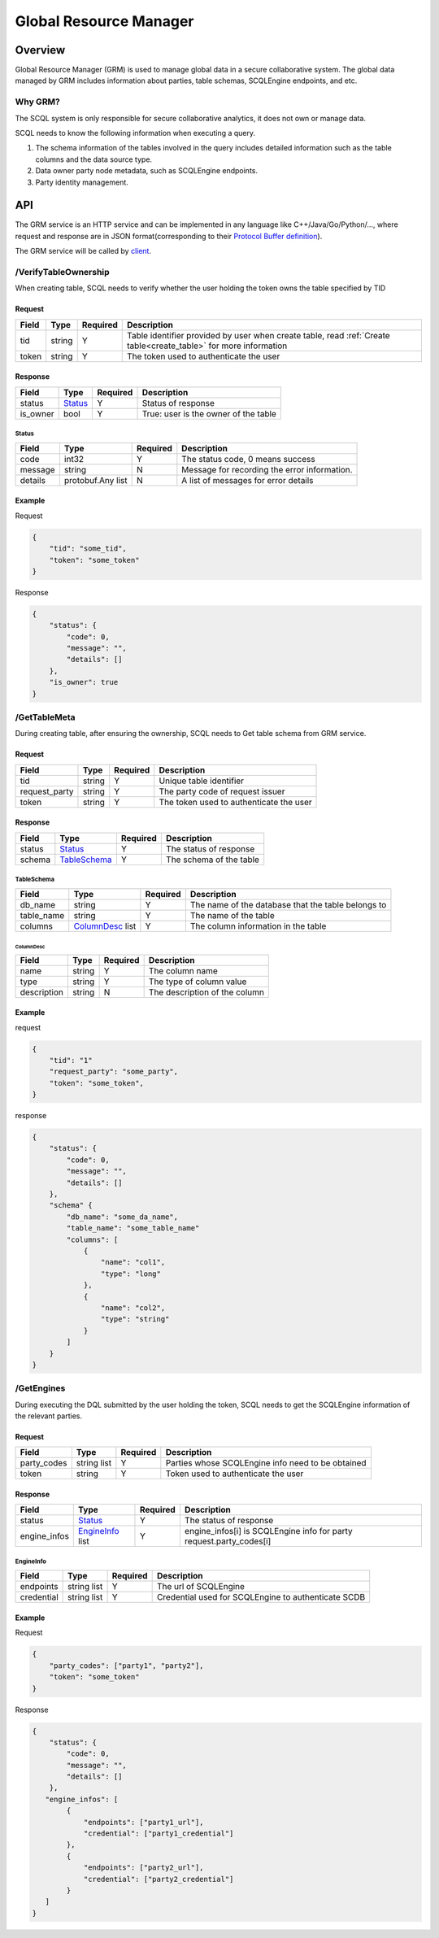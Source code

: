 =======================
Global Resource Manager
=======================

.. _grm:

Overview
========

Global Resource Manager (GRM) is used to manage global data in a secure collaborative system. The global data managed by GRM includes information about parties, table schemas, SCQLEngine endpoints, and etc.

Why GRM?
--------

The SCQL system is only responsible for secure collaborative analytics, it does not own or manage data.

SCQL needs to know the following information when executing a query.

1. The schema information of the tables involved in the query includes detailed information such as the table columns and the data source type.
2. Data owner party node metadata, such as SCQLEngine endpoints.
3. Party identity management.


API
===

The GRM service is an HTTP service and can be implemented in any language like C++/Java/Go/Python/..., where request and response are in JSON format(corresponding to their `Protocol Buffer definition <https://github.com/secretflow/scql/blob/main/api/grm.proto>`_).

The GRM service will be called by `client <https://github.com/secretflow/scql/blob/main/pkg/grm/stdgrm/standard_grm.go>`_.


/VerifyTableOwnership
---------------------

When creating table, SCQL needs to verify whether the user holding the token owns the table specified by TID

Request
^^^^^^^

+-------+--------+----------+------------------------------------------------------------------------------------------------------------------+
| Field |  Type  | Required |                                                   Description                                                    |
+=======+========+==========+==================================================================================================================+
| tid   | string | Y        | Table identifier provided by user when create table, read :ref:`Create table<create_table>` for more information |
+-------+--------+----------+------------------------------------------------------------------------------------------------------------------+
| token | string | Y        | The token used to authenticate the user                                                                          |
+-------+--------+----------+------------------------------------------------------------------------------------------------------------------+

Response
^^^^^^^^

+----------+---------+----------+--------------------------------------+
|  Field   |  Type   | Required |             Description              |
+==========+=========+==========+======================================+
| status   | Status_ | Y        | Status of response                   |
+----------+---------+----------+--------------------------------------+
| is_owner | bool    | Y        | True: user is the owner of the table |
+----------+---------+----------+--------------------------------------+

Status
""""""

+---------+-------------------+----------+----------------------------------------------+
|  Field  |       Type        | Required |                 Description                  |
+=========+===================+==========+==============================================+
| code    | int32             | Y        | The status code, 0 means success             |
+---------+-------------------+----------+----------------------------------------------+
| message | string            | N        | Message for recording the error information. |
+---------+-------------------+----------+----------------------------------------------+
| details | protobuf.Any list | N        | A list of messages for error details         |
+---------+-------------------+----------+----------------------------------------------+



Example
^^^^^^^

Request

.. code-block:: javascript

    {
        "tid": "some_tid",
        "token": "some_token"
    }

Response

.. code-block:: javascript

    {
        "status": {
            "code": 0,
            "message": "",
            "details": []
        },
        "is_owner": true
    }


/GetTableMeta
-------------

During creating table, after ensuring the ownership, SCQL needs to Get table schema from GRM service.

Request
^^^^^^^

+---------------+--------+----------+-----------------------------------------+
|     Field     |  Type  | Required |               Description               |
+===============+========+==========+=========================================+
| tid           | string | Y        | Unique table identifier                 |
+---------------+--------+----------+-----------------------------------------+
| request_party | string | Y        | The party code of request issuer        |
+---------------+--------+----------+-----------------------------------------+
| token         | string | Y        | The token used to authenticate the user |
+---------------+--------+----------+-----------------------------------------+

Response
^^^^^^^^

+--------+--------------+----------+-------------------------+
| Field  |     Type     | Required |       Description       |
+========+==============+==========+=========================+
| status | Status_      | Y        | The status of response  |
+--------+--------------+----------+-------------------------+
| schema | TableSchema_ | Y        | The schema of the table |
+--------+--------------+----------+-------------------------+

TableSchema
"""""""""""

+------------+------------------+----------+----------------------------------------------------+
|   Field    |       Type       | Required |                    Description                     |
+============+==================+==========+====================================================+
| db_name    | string           | Y        | The name of the database that the table belongs to |
+------------+------------------+----------+----------------------------------------------------+
| table_name | string           | Y        | The name of the table                              |
+------------+------------------+----------+----------------------------------------------------+
| columns    | ColumnDesc_ list | Y        | The column information in the table                |
+------------+------------------+----------+----------------------------------------------------+

ColumnDesc
**********

+-------------+--------+----------+-------------------------------+
|    Field    |  Type  | Required |          Description          |
+=============+========+==========+===============================+
| name        | string | Y        | The column name               |
+-------------+--------+----------+-------------------------------+
| type        | string | Y        | The type of column value      |
+-------------+--------+----------+-------------------------------+
| description | string | N        | The description of the column |
+-------------+--------+----------+-------------------------------+

Example
^^^^^^^

request

.. code-block:: javascript

    {
        "tid": "1"
        "request_party": "some_party",
        "token": "some_token",
    }

response

.. code-block:: javascript

    {
        "status": {
            "code": 0,
            "message": "",
            "details": []
        },
        "schema" {
            "db_name": "some_da_name",
            "table_name": "some_table_name"
            "columns": [
                {
                    "name": "col1",
                    "type": "long"
                },
                {
                    "name": "col2",
                    "type": "string"
                }
            ]
        }
    }


/GetEngines
-----------

During executing the DQL submitted by the user holding the token, SCQL needs to get the SCQLEngine information of the relevant parties.

Request
^^^^^^^

+-------------+-------------+----------+---------------------------------------------------+
|    Field    |    Type     | Required |                    Description                    |
+=============+=============+==========+===================================================+
| party_codes | string list | Y        | Parties whose SCQLEngine info need to be obtained |
+-------------+-------------+----------+---------------------------------------------------+
| token       | string      | Y        | Token used to authenticate the user               |
+-------------+-------------+----------+---------------------------------------------------+

Response
^^^^^^^^

+--------------+------------------+----------+---------------------------------------------------------------------+
|    Field     |       Type       | Required |                             Description                             |
+==============+==================+==========+=====================================================================+
| status       | Status_          | Y        | The status of response                                              |
+--------------+------------------+----------+---------------------------------------------------------------------+
| engine_infos | EngineInfo_ list | Y        | engine_infos[i] is SCQLEngine info for party request.party_codes[i] |
+--------------+------------------+----------+---------------------------------------------------------------------+

EngineInfo
""""""""""

+------------+-------------+----------+-----------------------------------------------------+
|   Field    |    Type     | Required |                     Description                     |
+============+=============+==========+=====================================================+
| endpoints  | string list | Y        | The url of SCQLEngine                               |
+------------+-------------+----------+-----------------------------------------------------+
| credential | string list | Y        | Credential used for SCQLEngine to authenticate SCDB |
+------------+-------------+----------+-----------------------------------------------------+

Example
^^^^^^^

Request

.. code-block:: javascript

    {
        "party_codes": ["party1", "party2"],
        "token": "some_token"
    }

Response

.. code-block:: javascript

    {
        "status": {
            "code": 0,
            "message": "",
            "details": []
        },
       "engine_infos": [
            {
                "endpoints": ["party1_url"],
                "credential": ["party1_credential"]
            },
            {
                "endpoints": ["party2_url"],
                "credential": ["party2_credential"]
            }
       ]
    }